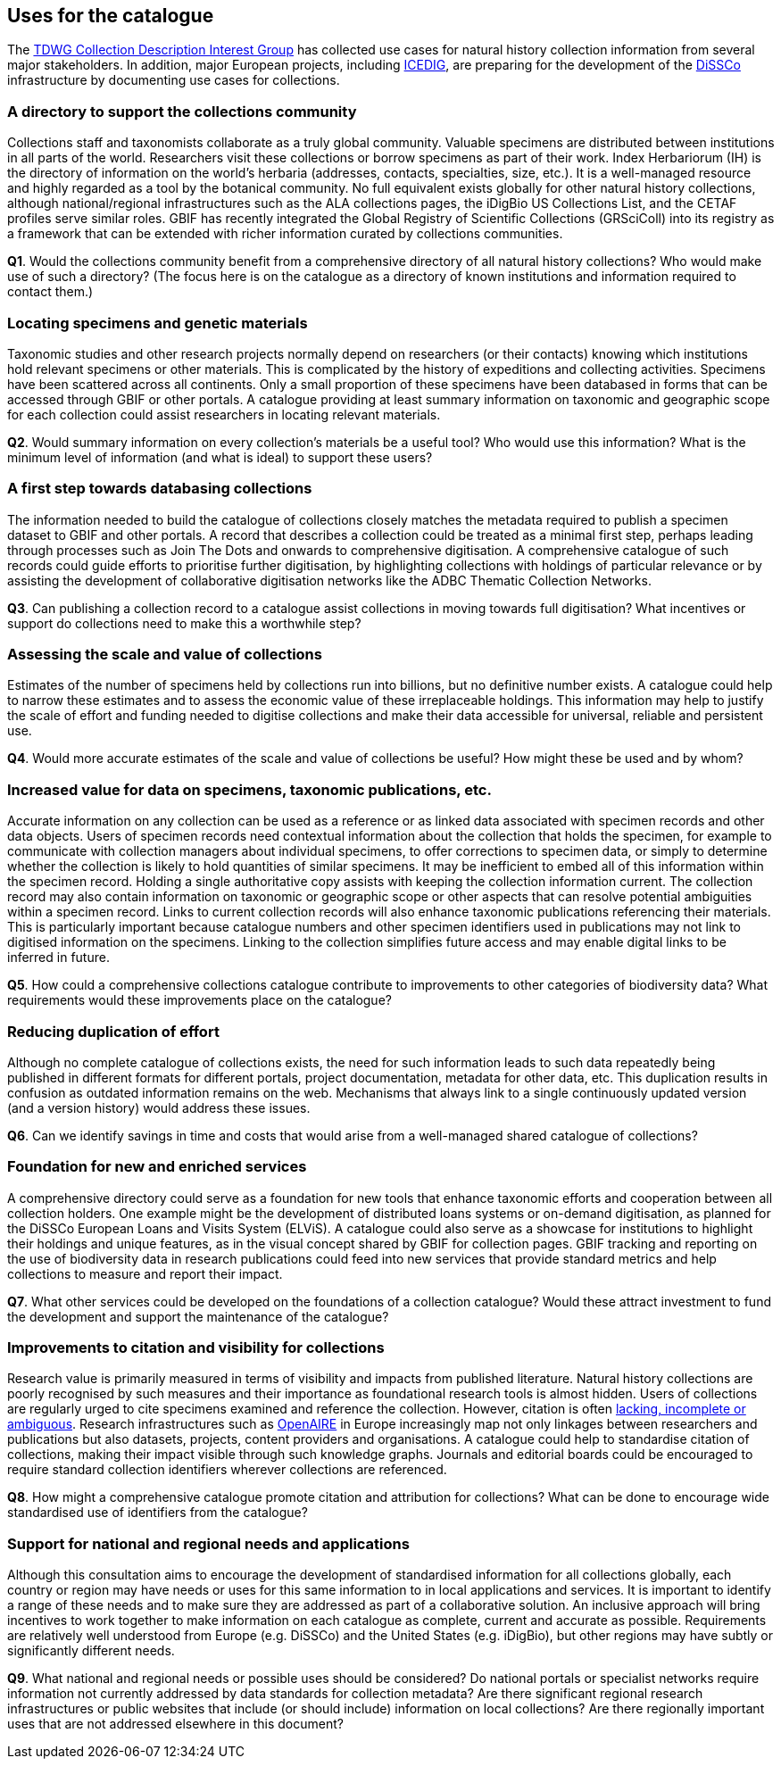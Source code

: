 [[uses-for-the-catalogue]]
== Uses for the catalogue

The https://github.com/tdwg/cd/tree/master/reference/use_cases[TDWG Collection Description Interest Group] has collected use cases for natural history collection information from several major stakeholders. In addition, major European projects, including https://www.icedig.eu/[ICEDIG], are preparing for the development of the https://www.dissco.eu/[DiSSCo] infrastructure by documenting use cases for collections.

=== A directory to support the collections community

Collections staff and taxonomists collaborate as a truly global community. Valuable specimens are distributed between institutions in all parts of the world. Researchers visit these collections or borrow specimens as part of their work. Index Herbariorum (IH) is the directory of information on the world’s herbaria (addresses, contacts, specialties, size, etc.). It is a well-managed resource and highly regarded as a tool by the botanical community. No full equivalent exists globally for other natural history collections, although national/regional infrastructures such as the ALA collections pages, the iDigBio US Collections List, and the CETAF profiles serve similar roles. GBIF has recently integrated the Global Registry of Scientific Collections (GRSciColl) into its registry as a framework that can be extended with richer information curated by collections communities.

====
*Q1*. Would the collections community benefit from a comprehensive directory of all natural history collections? Who would make use of such a directory? (The focus here is on the catalogue as a directory of known institutions and information required to contact them.)
====

=== Locating specimens and genetic materials

Taxonomic studies and other research projects normally depend on researchers (or their contacts) knowing which institutions hold relevant specimens or other materials. This is complicated by the history of expeditions and collecting activities. Specimens have been scattered across all continents. Only a small proportion of these specimens have been databased in forms that can be accessed through GBIF or other portals. A catalogue providing at least summary information on taxonomic and geographic scope for each collection could assist researchers in locating relevant materials.

====
*Q2*. Would summary information on every collection’s materials be a useful tool? Who would use this information? What is the minimum level of information (and what is ideal) to support these users?
====

=== A first step towards databasing collections

The information needed to build the catalogue of collections closely matches the metadata required to publish a specimen dataset to GBIF and other portals. A record that describes a collection could be treated as a minimal first step, perhaps leading through processes such as Join The Dots and onwards to comprehensive digitisation. A comprehensive catalogue of such records could guide efforts to prioritise further digitisation, by highlighting collections with holdings of particular relevance or by assisting the development of collaborative digitisation networks like the ADBC Thematic Collection Networks.

====
*Q3*. Can publishing a collection record to a catalogue assist collections in moving towards full digitisation? What incentives or support do collections need to make this a worthwhile step?
====

=== Assessing the scale and value of collections

Estimates of the number of specimens held by collections run into billions, but no definitive number exists. A catalogue could help to narrow these estimates and to assess the economic value of these irreplaceable holdings. This information may help to justify the scale of effort and funding needed to digitise collections and make their data accessible for universal, reliable and persistent use.

====
*Q4*. Would more accurate estimates of the scale and value of collections be useful? How might these be used and by whom?
====

=== Increased value for data on specimens, taxonomic publications, etc.

Accurate information on any collection can be used as a reference or as linked data associated with specimen records and other data objects. Users of specimen records need contextual information about the collection that holds the specimen, for example to communicate with collection managers about individual specimens, to offer corrections to specimen data, or simply to determine whether the collection is likely to hold quantities of similar specimens. It may be inefficient to embed all of this information within the specimen record. Holding a single authoritative copy assists with keeping the collection information current. The collection record may also contain information on taxonomic or geographic scope or other aspects that can resolve potential ambiguities within a specimen record. Links to current collection records will also enhance taxonomic publications referencing their materials. This is particularly important because catalogue numbers and other specimen identifiers used in publications may not link to digitised information on the specimens. Linking to the collection simplifies future access and may enable digital links to be inferred in future.

====
*Q5*. How could a comprehensive collections catalogue contribute to improvements to other categories of biodiversity data? What requirements would these improvements place on the catalogue?
====

=== Reducing duplication of effort

Although no complete catalogue of collections exists, the need for such information leads to such data repeatedly being published in different formats for different portals, project documentation, metadata for other data, etc. This duplication results in confusion as outdated information remains on the web. Mechanisms that always link to a single continuously updated version (and a version history) would address these issues.

====
*Q6*. Can we identify savings in time and costs that would arise from a well-managed shared catalogue of collections?
====

=== Foundation for new and enriched services

A comprehensive directory could serve as a foundation for new tools that enhance taxonomic efforts and cooperation between all collection holders. One example might be the development of distributed loans systems or on-demand digitisation, as planned for the DiSSCo European Loans and Visits System (ELViS). A catalogue could also serve as a showcase for institutions to highlight their holdings and unique features, as in the visual concept shared by GBIF for collection pages. GBIF tracking and reporting on the use of biodiversity data in research publications could feed into new services that provide standard metrics and help collections to measure and report their impact.

====
*Q7*. What other services could be developed on the foundations of a collection catalogue? Would these attract investment to fund the development and support the maintenance of the catalogue?
====

=== Improvements to citation and visibility for collections

Research value is primarily measured in terms of visibility and impacts from published literature. Natural history collections are poorly recognised by such measures and their importance as foundational research tools is almost hidden. Users of collections are regularly urged to cite specimens examined and reference the collection. However, citation is often https://fistfulofcinctans.wordpress.com/2016/06/23/how-and-why-to-cite-museum-specimens-in-research/[lacking, incomplete or ambiguous]. Research infrastructures such as https://explore.openaire.eu/search/find[OpenAIRE] in Europe increasingly map not only linkages between researchers and publications but also datasets, projects, content providers and organisations. A catalogue could help to standardise citation of collections, making their impact visible through such knowledge graphs. Journals and editorial boards could be encouraged to require standard collection identifiers wherever collections are referenced.

====
*Q8*. How might a comprehensive catalogue promote citation and attribution for collections? What can be done to encourage wide standardised use of identifiers from the catalogue?
====

=== Support for national and regional needs and applications

Although this consultation aims to encourage the development of standardised information for all collections globally, each country or region may have needs or uses for this same information to in local applications and services. It is important to identify a range of these needs and to make sure they are addressed as part of a collaborative solution. An inclusive approach will bring incentives to work together to make information on each catalogue as complete, current and accurate as possible. Requirements are relatively well understood from Europe (e.g. DiSSCo) and the United States (e.g. iDigBio), but other regions may have subtly or significantly different needs.

====
*Q9*. What national and regional needs or possible uses should be considered? Do national portals or specialist networks require information not currently addressed by data standards for collection metadata? Are there significant regional research infrastructures or public websites that include (or should include) information on local collections? Are there regionally important uses that are not addressed elsewhere in this document?
====
